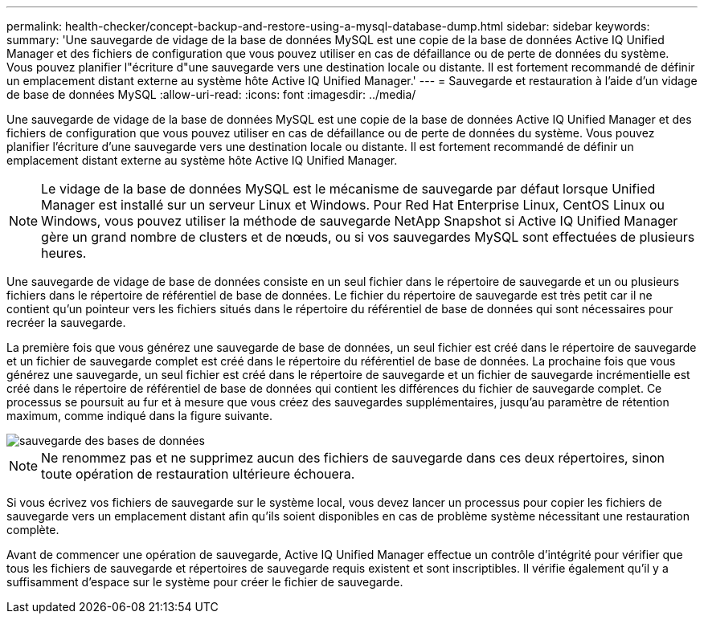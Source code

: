 ---
permalink: health-checker/concept-backup-and-restore-using-a-mysql-database-dump.html 
sidebar: sidebar 
keywords:  
summary: 'Une sauvegarde de vidage de la base de données MySQL est une copie de la base de données Active IQ Unified Manager et des fichiers de configuration que vous pouvez utiliser en cas de défaillance ou de perte de données du système. Vous pouvez planifier l"écriture d"une sauvegarde vers une destination locale ou distante. Il est fortement recommandé de définir un emplacement distant externe au système hôte Active IQ Unified Manager.' 
---
= Sauvegarde et restauration à l'aide d'un vidage de base de données MySQL
:allow-uri-read: 
:icons: font
:imagesdir: ../media/


[role="lead"]
Une sauvegarde de vidage de la base de données MySQL est une copie de la base de données Active IQ Unified Manager et des fichiers de configuration que vous pouvez utiliser en cas de défaillance ou de perte de données du système. Vous pouvez planifier l'écriture d'une sauvegarde vers une destination locale ou distante. Il est fortement recommandé de définir un emplacement distant externe au système hôte Active IQ Unified Manager.

[NOTE]
====
Le vidage de la base de données MySQL est le mécanisme de sauvegarde par défaut lorsque Unified Manager est installé sur un serveur Linux et Windows. Pour Red Hat Enterprise Linux, CentOS Linux ou Windows, vous pouvez utiliser la méthode de sauvegarde NetApp Snapshot si Active IQ Unified Manager gère un grand nombre de clusters et de nœuds, ou si vos sauvegardes MySQL sont effectuées de plusieurs heures.

====
Une sauvegarde de vidage de base de données consiste en un seul fichier dans le répertoire de sauvegarde et un ou plusieurs fichiers dans le répertoire de référentiel de base de données. Le fichier du répertoire de sauvegarde est très petit car il ne contient qu'un pointeur vers les fichiers situés dans le répertoire du référentiel de base de données qui sont nécessaires pour recréer la sauvegarde.

La première fois que vous générez une sauvegarde de base de données, un seul fichier est créé dans le répertoire de sauvegarde et un fichier de sauvegarde complet est créé dans le répertoire du référentiel de base de données. La prochaine fois que vous générez une sauvegarde, un seul fichier est créé dans le répertoire de sauvegarde et un fichier de sauvegarde incrémentielle est créé dans le répertoire de référentiel de base de données qui contient les différences du fichier de sauvegarde complet. Ce processus se poursuit au fur et à mesure que vous créez des sauvegardes supplémentaires, jusqu'au paramètre de rétention maximum, comme indiqué dans la figure suivante.

image::../media/database-backup.gif[sauvegarde des bases de données]

[NOTE]
====
Ne renommez pas et ne supprimez aucun des fichiers de sauvegarde dans ces deux répertoires, sinon toute opération de restauration ultérieure échouera.

====
Si vous écrivez vos fichiers de sauvegarde sur le système local, vous devez lancer un processus pour copier les fichiers de sauvegarde vers un emplacement distant afin qu'ils soient disponibles en cas de problème système nécessitant une restauration complète.

Avant de commencer une opération de sauvegarde, Active IQ Unified Manager effectue un contrôle d'intégrité pour vérifier que tous les fichiers de sauvegarde et répertoires de sauvegarde requis existent et sont inscriptibles. Il vérifie également qu'il y a suffisamment d'espace sur le système pour créer le fichier de sauvegarde.
